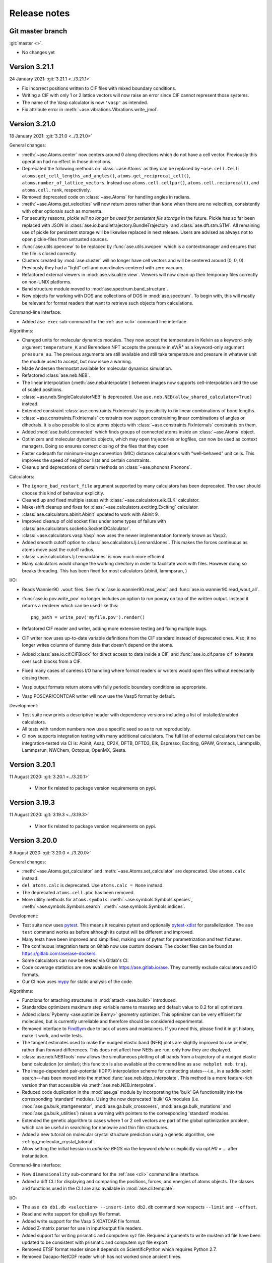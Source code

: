 .. _releasenotes:

=============
Release notes
=============

Git master branch
=================

:git:`master <>`.

* No changes yet


Version 3.21.1
==============

24 January 2021: :git:`3.21.1 <../3.21.1>`

* Fix incorrect positions written to CIF files with mixed boundary
  conditions.
* Writing a CIF with only 1 or 2 lattice vectors will now raise an error since
  CIF cannot represent those systems.
* The name of the Vasp calculator is now ``'vasp'`` as intended.
* Fix attribute error in :meth:`~ase.vibrations.Vibrations.write_jmol`.


Version 3.21.0
==============

18 January 2021: :git:`3.21.0 <../3.21.0>`

General changes:

* :meth:`~ase.Atoms.center` now centers around 0 along directions which
  do not have a cell vector.  Previously this operation had no effect
  in those directions.

* Deprecated the following methods on :class:`~ase.Atoms` as they can
  be replaced by ``~ase.cell.Cell``:
  ``atoms.get_cell_lengths_and_angles()``,
  ``atoms.get_reciprocal_cell()``,
  ``atoms.number_of_lattice_vectors``.
  Instead use ``atoms.cell.cellpar()``, ``atoms.cell.reciprocal()``,
  and ``atoms.cell.rank``, respectively.

* Removed deprecated code on :class:`~ase.Atoms` for handling angles
  in radians.

* :meth:`~ase.Atoms.get_velocities` will now return zeros rather than ``None``
  when there are no velocities, consistently with other optionals such as
  momenta.

* For security reasons, *pickle will no longer be used for persistent
  file storage* in the future.  Pickle has so far been replaced with JSON in
  :class:`ase.io.bundletrajectory.BundleTrajectory`
  and :class:`ase.dft.stm.STM`.
  All remaining use of pickle for persistent storage will be likewise replaced
  in next release.  Users are advised as always not to open pickle-files
  from untrusted sources.

* :func:`ase.utils.opencew` to be replaced by
  :func:`ase.utils.xwopen` which is a contextmanager and ensures
  that the file is closed correctly.

* Clusters created by :mod:`ase.cluster` will no longer have cell vectors
  and will be centered around (0, 0, 0).
  Previously they had a “tight” cell and coordinates
  centered with zero vacuum.

* Refactored external viewers in :mod:`ase.visualize.view`.
  Viewers will now clean up their temporary files correctly on non-UNIX
  platforms.

* Band structure module moved to :mod:`ase.spectrum.band_structure`.

* New objects for working with DOS and collections of DOS in
  :mod:`ase.spectrum`.  To begin with, this will mostly be relevant
  for format readers that want to retrieve such objects from
  calculations.

Command-line interface:

* Added ``ase exec`` sub-command for the :ref:`ase <cli>`
  command line interface.


Algorithms:

* Changed units for molecular dynamics modules.  They now accept the
  temperature in Kelvin as a keyword-only argument ``temperature_K``
  and Berendsen NPT accepts the pressure in eV/Å³ as a keyword-only
  argument ``pressure_au``. The previous arguments are still
  available and still take temperature and pressure in whatever unit
  the module used to accept, but now issue a warning.

* Made Andersen thermostat available for molecular dynamics simulation.

* Refactored :class:`ase.neb.NEB`.

* The linear interpolation (:meth:`ase.neb.interpolate`) between images
  now supports cell-interpolation and the use of scaled positions.

* :class:`~ase.neb.SingleCalculatorNEB` is deprecated.  Use
  ``ase.neb.NEB(allow_shared_calculator=True)`` instead.

* Extended constraint :class:`ase.constraints.FixInternals` by
  possibility to fix linear combinations of bond lengths.

* :class:`~ase.constraints.FixInternals` constraints now support
  constraining linear combinations of angles or dihedrals.
  It is also possible to slice atoms objects with
  :class:`~ase.constraints.FixInternals` constraints on them.

* Added :mod:`ase.build.connected` which finds groups of connected
  atoms inside an :class:`~ase.Atoms` object.

* Optimizers and molecular dynamics objects, which may open trajectories
  or logfiles, can now be used as context managers.  Doing so ensures
  correct closing of the files that they open.

* Faster codepath for minimum-image convention (MIC) distance calculations
  with “well-behaved” unit cells.
  This improves the speed of neighbour lists and certain
  constraints.

* Cleanup and deprecations of certain methods on :class:`~ase.phonons.Phonons`.

Calculators:

* The ``ignore_bad_restart_file`` argument supported by many calculators
  has been deprecated.  The user should choose this kind of behaviour
  explicitly.

* Cleaned up and fixed multiple issues with
  :class:`~ase.calculators.elk.ELK` calculator.

* Make-shift cleanup and fixes for
  :class:`~ase.calculators.exciting.Exciting` calculator.

* :class:`ase.calculators.abinit.Abinit` updated to work with Abinit 9.

* Improved cleanup of old socket files under some types of failure with
  :class:`ase.calculators.socketio.SocketIOCalculator`.

* :class:`~ase.calculators.vasp.Vasp` now uses the newer implementation
  formerly known as Vasp2.

* Added smooth cutoff option to :class:`ase.calculators.lj.LennardJones`.
  This makes the forces continuous as atoms move past the cutoff radius.

* :class:`~ase.calculators.lj.LennardJones` is now much more efficient.

* Many calculators would change the working directory in order to facilitate
  work with files.  However doing so breaks threading.  This has been fixed
  for most calculators (abinit, lammpsrun, )

I/O:

* Reads Wannier90 ``.wout`` files.
  See :func:`ase.io.wannier90.read_wout` and
  :func:`ase.io.wannier90.read_wout_all`.

* :func:`ase.io.pov.write_pov` no longer includes an option to run
  povray on top of the written output.  Instead it returns a renderer
  which can be used like this::

    png_path = write_pov('myfile.pov').render()

* Refactored CIF reader and writer, adding more extensive testing
  and fixing multiple bugs.

* CIF writer now uses up-to-date variable definitions from the CIF
  standard instead of deprecated ones.  Also, it no longer writes columns
  of dummy data that doesn't depend on the atoms.

* Added :class:`ase.io.cif.CIFBlock` for direct access to data
  inside a CIF, and :func:`ase.io.cif.parse_cif` to iterate over
  such blocks from a CIF.

* Fixed many cases of careless I/O handling where format readers or writers
  would open files without necessarily closing them.

* Vasp output formats return atoms with fully periodic boundary conditions
  as appropriate.

* Vasp POSCAR/CONTCAR writer will now use the Vasp5 format by default.

Development:

* Test suite now prints a descriptive header with dependency versions
  including a list of installed/enabled calculators.

* All tests with random numbers now use a specific seed so as to run
  reproducibly.

* CI now supports integration testing with many additional calculators.
  The full list of external calculators that can be integration-tested via CI
  is: Abinit, Asap, CP2K, DFTB, DFTD3, Elk, Espresso,
  Exciting, GPAW, Gromacs, Lammpslib, Lammpsrun, NWChem, Octopus,
  OpenMX, Siesta.


Version 3.20.1
==============

11 August 2020: :git:`3.20.1 <../3.20.1>`

 * Minor fix related to package version requirements on pypi.

Version 3.19.3
==============

11 August 2020: :git:`3.19.3 <../3.19.3>`

 * Minor fix related to package version requirements on pypi.

Version 3.20.0
==============

8 August 2020: :git:`3.20.0 <../3.20.0>`

General changes:

* :meth:`~ase.Atoms.get_calculator` and :meth:`~ase.Atoms.set_calculator`
  are deprecated.  Use ``atoms.calc`` instead.

* ``del atoms.calc`` is deprecated.  Use ``atoms.calc = None`` instead.

* The deprecated ``atoms.cell.pbc`` has been removed.

* More utility methods for ``atoms.symbols``:
  :meth:`~ase.symbols.Symbols.species`,
  :meth:`~ase.symbols.Symbols.search`,
  :meth:`~ase.symbols.Symbols.indices`.

Development:

* Test suite now uses `pytest <https://docs.pytest.org/>`_.
  This means it requires pytest and optionally
  `pytest-xdist <https://github.com/pytest-dev/pytest-xdist>`_ for
  parallelization.  The ``ase test`` command works as before although
  its output will be different and improved.

* Many tests have been improved and simplified, making use of pytest
  for parametrization and test fixtures.

* The continuous integration tests on Gitlab now use custom dockers.
  The docker files can be found at https://gitlab.com/ase/ase-dockers.

* Some calculators can now be tested via Gitlab's CI.

* Code coverage statistics are now available on https://ase.gitlab.io/ase.
  They currently exclude calculators and IO formats.

* Our CI now uses mypy_ for static analysis of the code.

Algorithms:

* Functions for attaching structures in :mod:`attach <ase.build>` introduced.

* Standardize optimizers maximum step variable name to maxstep and default
  value to 0.2 for all optimizers.

* Added :class:`Pyberny <ase.optimize.Berny>` geometry optimizer.
  This optimizer can be very
  efficient for molecules, but is currently unreliable and therefore
  should be considered experimental.

* Removed interface to `FindSym
  <https://stokes.byu.edu/iso/findsym.php>`_ due to lack of users and
  maintainers.  If you need this, please find it in git history,
  make it work, and write tests.

* The tangent estimates used to make the nudged elastic band (NEB) plots are
  slightly improved to use center, rather than forward differences. This does
  not affect how NEBs are run; only how they are displayed.

* :class:`ase.neb.NEBTools` now allows the simultaneous plotting of
  all bands from a trajectory of a nudged elastic band calculation (or
  similar); this funciton is also available at the command line as
  ``ase nebplot neb.traj``.

* The image-dependent pair-potential (IDPP) interpolation scheme for
  connecting states---i.e., in a saddle-point search---has been moved
  into the method :func:`ase.neb.idpp_interpolate`. This method is a
  more feature-rich version than that accessible via
  :meth:`ase.neb.NEB.interpolate`.

* Reduced code duplication in the :mod:`ase.ga` module by incorporating the
  'bulk' GA functionality into the corresponding 'standard' modules.
  Using the now deprecated 'bulk' GA modules (i.e.
  :mod:`ase.ga.bulk_startgenerator`, :mod:`ase.ga.bulk_crossovers`,
  :mod:`ase.ga.bulk_mutations` and :mod:`ase.ga.bulk_utilities`) raises
  a warning with pointers to the corresponding 'standard' modules.

* Extended the genetic algorithm to cases where 1 or 2 cell vectors are
  part of the global optimization problem, which can be useful in searching
  for nanowire and thin film structures.

* Added a new tutorial on molecular crystal structure prediction using
  a genetic algorithm, see :ref:`ga_molecular_crystal_tutorial`.

* Allow setting the initial hessian in `optimize.BFGS` via the keyword `alpha` or
  explicitly via `opt.H0 = ...` after instantiation.

Command-line interface:

* New ``dimensionality`` sub-command for the :ref:`ase <cli>` command line
  interface.

* Added a diff CLI for displaying and comparing the positions, forces,
  and energies of atoms objects.  The classes and functions used in
  the CLI are also available in :mod:`ase.cli.template`.

I/O:

* The ``ase db db1.db <selection> --insert-into db2.db`` command now respects
  ``--limit`` and ``--offset``.

* Read and write support for qball sys file format.

* Added write support for the Vasp 5 XDATCAR file format.

* Added Z-matrix parser for use in input/output file readers.

* Added support for writing prismatic and computem xyz file. Required arguments
  to write mustem xtl file have been updated to be consistent with prismatic
  and computem xyz file export.

* Removed ETSF format reader since it depends on ScientificPython
  which requires Python 2.7.

* Removed Dacapo-NetCDF reader which has not worked since ancient times.

GUI:

* Use Ctrl+C, Ctrl+X, and Ctrl+V to copy/cut/paste atoms using the
  operating system's clipboard.  The copies use the JSON format.

* Removed old GUI modules which were never fully ported to Tkinter.
  If you miss them, please find them in git history and rehabilitate
  them.

 * Added Russian translation.

Calculators:

* Multiple improvements and bugfixes to OpenMX calculator;
  OpenMX calculator now supports OpenMX 3.9.

* Added :mod:`ORCA <ase.calculators.orca>` calculator.

* Added :mod:`GAMESS-US <ase.calculators.gamess_us>` calculator.

* Removed interface to :ref:`Dacapo <jacapo>` due to lack of users and
  maintainers.

* Completely refactored :mod:`Gaussian <ase.calculators.gaussian>` calculator.
  The new calculator should be completely backwards compatible with the
  previous one, while having a more flexible design and supporting more
  keyword arguments.

* Added :mod:`GaussianOptimizer <ase.calculators.gaussian>` and
  :mod:`GaussianIRC <ase.calculators.gaussian>` classes for performing geometry
  optimization and IRC calculations with the Gaussian calculator. These
  classes are the canonical way to use Gaussian's built-in geometry
  optimization routines.

* Fixed ``kpts`` option of :class:`ase.calculators.espresso.Espresso`
  so that specifying a Γ-point calculation with ``kpts=(1, 1, 1)``
  does not enable the optimized codepath (which halves memory and
  cpu). Use ``kpts=None`` to enable the optimized codepath.

* Added the properties ``stresses`` and ``energies`` to the
  Lennard-Jones potential :class:`ase.calculators.lj.LennardJones`.
  Functionality for other properties should be unchanged. Testing and
  documentation have also been expanded.


.. _mypy: http://mypy-lang.org/


Version 3.19.2
==============

22 July 2020: :git:`3.19.2 <../3.19.2>`

* Compatibility fixes related to matplotlib:
  Update png writer to be compatible with matplotlib 3.3.0.
  Update incompatible calls to ``matplotlib.use()``.

Version 3.19.1
==============

4 April 2020: :git:`3.19.1 <../3.19.1>`

* Update png writer to be compatible with matplotlib 3.2.


Version 3.19.0
==============

16 December 2019: :git:`3.19.0 <../3.19.0>`

General changes:

* :func:`ase.build.bulk` now supports elements with tetragonal and
  rhombohedral lattices.

* The ``rank`` and ``size`` constants from the :mod:`ase.parallel` module have
  been deprecated.  Use ``world.rank`` and ``world.size`` instead
  (and ``from ase.parallel import world``).

* ``atoms.set_masses('most_common')`` now sets the masses of each
  element according to most common isotope as stored in
  ``ase.data.atomic_masses_common``.

* :mod:`ase.utils.parsemath` added to utils. This module parses simple
  mathematical expressions and returns their numerical value.

* Plotting functions (such as band structure, EOS, ...)
  no longer show the figure by default.

* :class:`~ase.Atoms` constructor now accepts ``velocities`` as keyword.

* Documentation: New set of :ref:`introductory ASE tutorials <gettingstarted>`.

* More detailed output of ``ase info --formats``.

* For completeness, :mod:`ase.lattice` now also supports the 1D
  Bravais lattice.

Algorithms:

* Added :class:`~ase.md.analysis.DiffusionCoefficient` so one can
  calculate atom/molecule mobility from trajectory as a function of
  time.

* Added general linear parametric constraints :class:`ase.constraints.FixParametricRelations`,
  :class:`ase.constraints.FixScaledParametricRelations`, and
  :class:`ase.constraints.FixCartesianParametricRelations` to
  :mod:`ase.constraints`. These constraints are based off the work
  in: https://arxiv.org/abs/1908.01610, and allows for the positions and cell of a
  structure to be optimized in a reduced parameter space.

* Added :func:`ase.build.graphene` for building graphene monolayers.

* Added :mod:`ase.md.switch_langevin` module for thermodynamic
  integration via MD simulations.

* Implemented "dynamic" or "ideal gas" contribution from atomic
  momenta to stress tensor Use :meth:`<ase.Atoms.get_stress>`, e.g.,
  ``atoms.get_stress(include_ideal_gas=True)``.

Calculators:

* Added :mod:`Q-Chem <ase.calculators.qchem>` calculator.

* Added :class:`~ase.calculators.psi4.Psi4` calculator.

* Added :class:`~ase.calculators.demonnano.DemonNano` calculator.

* Added :mod:`OpenKIM <ase.calculators.kim>` calculator,
  a special calculator for `OpenKim <https://openkim.org/>`_ models.

* Gulp calculator now provides stress tensor.

* The :mod:`NWChem <ase.calculators.nwchem>` calculator has been completely rewritten, and now supports
  `DFT <https://github.com/nwchemgit/nwchem/wiki/Density-Functional-Theory-for-Molecules>`_,
  `SCF (Hartree Fock) <https://github.com/nwchemgit/nwchem/wiki/Hartree-Fock-Theory-for-Molecules>`_,
  `MP2 <https://github.com/nwchemgit/nwchem/wiki/MP2>`_,
  `CCSD <https://github.com/nwchemgit/nwchem/wiki/CCSD>`_,
  and `TCE <https://github.com/nwchemgit/nwchem/wiki/TCE>`_ calculations with gaussian-type orbitals.
  The calculator also now supports
  `plane-wave calculations <https://github.com/nwchemgit/nwchem/wiki/Plane-Wave-Density-Functional-Theory>`_,
  including band structure calculations through ASE's :class:`~ase.dft.band_structure.BandStructure` utilities.
  To facilitate these changes, the format of the calculator keywords has been changed. Please read the updated
  :mod:`NWChem <ase.calculators.nwchem>` calculator documentation for more details.

* :class:`~ase.calculators.siesta.siesta.Siesta` calculator refactored.
  The Siesta calculator now supports the band structure machinery.
  There is only a single Siesta calculator now covering all versions of Siesta,
  consistently with other ASE calculators.

* Added :mod:`~ase.calculators.mixing` module for the linear
  combination of arbitrary :mod:`~ase.calculators`.

* New :class:`ase.calculators.idealgas.IdealGas` calculator for
  non-interacting atoms.  The calculator does nothing.  This can be
  useful for testing.

* :class:`~ase.calculators.emt.EMT` calculator now support
  atom-specific energies as per ``atoms.get_energies()``.

I/O:

* Read and write support for RMCProfile (rmc6f) file format.

* Write support for Materials Studio xtd files.

* More efficient storage of the "data" part of rows in the :mod:`ase.db`
  database.  NumPy arrays are now stored in binary format instead of as text
  thereby using approximately a factor of two less space when storing numbers
  of ``np.float64``.

* The :mod:`~ase.io.pov` module can now render high-order bonds.

* :class:`~ase.Atoms` now provides the general-purpose JSON mechanism
  from :mod:`ase.io.jsonio`.

* Added :mod:`ase.data.pubchem` module to search for structures
  in the `PubChem <https://pubchem.ncbi.nlm.nih.gov/>`_ database.

GUI:

* It is now possible to copy and paste atoms: The "add atoms" function
  (Ctrl+A) will suggest the atoms in the current selection by default.


Version 3.18.2
==============

15 December 2019: :git:`3.18.2 <../3.18.2>`

* Fix an issue with the binary package (wheel) of 3.18.1.
  No bugfixes as such.


Version 3.18.1
==============

20 September 2019: :git:`3.18.1 <../3.18.1>`

* Multiple bugfixes.  Most importantly, deprecate ``atoms.cell.pbc``
  in order to avoid complexities from dealing with two
  ways of manipulating this piece of information.
  Use ``atoms.pbc`` instead; this works the same as always.
  Also, the :class:`~ase.cell.Cell` object now exposes almost the entire
  ``ndarray`` interface.  For a list of smaller bugfixes, see the git log.


Version 3.18.0
==============

19 July 2019: :git:`3.18.0 <../3.18.0>`

General changes:

* ASE no longer supports Python2.

* ``atoms.cell`` is now a :class:`~ase.cell.Cell` object.
  This object resembles a 3x3 array and also provides shortcuts to many common
  operations.

* Preliminary :class:`~ase.formula.Formula` type added.  Collects all
  formula manipulation functionality in one place.

* :class:`~ase.symbols.Symbols` objects, like ``atoms.symbols``, now have a
  :attr:`~ase.symbols.Symbols.formula` attribute.

* Added classes to represent primitive Bravais lattices and data
  relating to Brillouin zones to :mod:`ase.lattice`.  Includes 2D
  lattices.

* New :class:`~ase.dft.kpoints.BandPath` class to represent a band path
  specification like ``'GXL'`` along with actual k-point coordinates.
  :class:`~ase.dft.band_structure.BandStructure` objects now have a band
  path.

* :func:`ase.dft.kpoints.bandpath` now returns a
  :class:`~ase.dft.kpoints.BandPath` object.  Generation
  of band paths now works for (almost) any cell.

* Use ``atoms.cell.bandpath()`` as a shortcut to generate band paths.

* New holonomic :class:`constraint <ase.constraints.FixLinearTriatomic>`
  for trilinear molecules.

* Added ``ase info --calculators`` option which shows a list of
  calculators and whether they appear to be installed.

* Added :func:`ase.build.surfaces_with_termination.surfaces_with_termination`,
  a tool to build surfaces with a particular termination.

* Use the shortcut ``with ase.utils.workdir('mydir', mkdir=True):
  <code>`` to temporarily change directories.

* The ``ase test`` command now properly autocompletes test names and
  calculator names.

* Added keyword, ``atoms.wrap(pretty_translation=True)``, to minimize
  the scaled positions of the atoms.

Calculators:

* Added interface to :mod:`ACE-Molecule <ase.calculators.acemolecule>`.

* NWChem calculator now supports TDDFT runs.

* Multiple improvements to the ONETEP Calculator. Input files can now be
  written that specify LDOS, bsunfolding and many other functionalities.

* Calculation of stress tensor implemented for
  :class:`~ase.calculators.emt.EMT` potential.

* The :class:`~ase.calculators.octopus.Octopus` calculator now
  provides the stress tensor.

* Reworked :class:`~ase.calculators.lammpsrun.LAMMPS` calculator.  The
  calculator should now behave more consistently with other ASE
  calculators.

* Gromacs calculator updated to work with newer Gromacs.

* Fleur calculator updated to work with newer Fleur.

* Added :class:`~ase.calculators.ACN`, a QM/MM forcefield for acetonitrile.

* Improved eigenvalue parsing with Siesta calculator.

Algorithms:

* Determine Bravais lattice for any 2D or 3D cell using
  ``atoms.cell.get_bravais_lattice()``.

* Added function to Minkowski reduce a cell.

* Improved stability of Niggli reduction algorithm.

* Supercell generation using ``ase.build.make_supercell()`` now uses
  a constructive algorithm instead of cutting which was prone to tolerance
  errors.

* Setting an MD velocity distribution now preserves the temperature
  by default.

* :class:`Analysis tool <ase.geometry.analysis.Analysis>` for extracting
  bond lengths and angles from atoms.

* Dynamics and structure optimizers can now run as an iterator using the
  new ``irun()`` mechanism::

    for conv in opt.irun(fmax=0.05):
        print('hello')

  This makes it easier to execute custom code during runs.  The ``conv``
  variable indicates whether the current iteration meets the convergence
  criterion, although this behaviour may change in future versions.

* The genetic algorithm module :mod:`ase.ga` now has operators for crystal
  structure prediction. See :ref:`ga_bulk_tutorial`.

* New :func:`ase.geometry.dimensionality.analyze_dimensionality` function.
  See: :ref:`dimtutorial`.

* New :func:`ase.utils.deltacodesdft.delta` function:  Calculates the
  difference between two DFT equation-of-states.  See the new :ref:`dcdft tut`
  tutorial.

* Holonomic :class:`~ase.constraints.FixLinearTriatomic` for QM/MM
  calculations.

* The :class:`~ase.neighborlist.NeighborList` now uses kdtree from Scipy
  for improved performance.  It also uses Minkowsky reduction
  to improve performance for unusually shaped cells.

I/O:

* Database supports user defined tables

* Preliminary :class:`~ase.formula.Formula` type added.  Collects all
  formula manipulation functionality in one place.

* Support for reading and writing DL_POLY format.

* Support for reading CP2K DCD format.

* Support for EON .con files with multiple images.

* Support for writing Materials Studio xtd format.

* Improved JSON support.  :ref:`cli` tools like :program:`ase
  band-structure` and :program:`ase reciprocal` now work with
  JSON representations of band structures and paths.

* Support reading CIF files through the
  `Pycodcif <http://wiki.crystallography.net/cod-tools/CIF-parser/>`_
  library.  This can be useful for CIF features that are not supported
  by the internal CIF parser.

* :ref:`MySQL and MariaDB <MySQL_server>` are supported as database backend

* Support for writing isosurface information to POV format
  with :func:`ase.io.pov.add_isosurface_to_pov`

GUI:

 * Quickinfo dialog automatically updates when switching image.

 * Display information about custom arrays on Atoms objects; allow colouring
   by custom arrays.

 * Improved color scales.


Version 3.17.0
==============

12 November 2018: :git:`3.17.0 <../3.17.0>`

General changes:

* ``atoms.symbols`` is now an array-like object which works
  like a view of ``atoms.numbers``, but based on chemical symbols.
  This enables convenient shortcuts such as
  ``mask = atoms.symbols == 'Au'`` or
  ``atoms.symbols[4:8] = 'Mo'``.

* Test suite now runs in parallel.

* New :class:`~ase.dft.pdos.DOS` object for representing and plotting
  densities of states.

* Neighbor lists can now :meth:`get connectivity matrices
  <ase.neighborlist.NeighborList.get_connectivity_matrix>`.

* :ref:`ase convert <cli>` now provides options to execute custom code
  on each processed image.

* :class:`~ase.phonons.Phonons` class now uses
  the :class:`~ase.dft.pdos.DOS` and
  :class:`~ase.dft.band_structure.BandStructure` machinery.

* Positions and velocities can now be initialized from phononic
  force constant matrix; see
  :func:`~ase.md.velocitydistribution.PhononHarmonics`.

Algorithms:

* New Gaussian Process (GP) regression optimizer
  (:class:`~ase.optimize.GPMin`).  Check out this `performance test
  <https://wiki.fysik.dtu.dk/gpaw/devel/ase_optimize/ase_optimize.html>`_.

* New filter for lattice optimization,
  :class:`~ase.constraints.ExpCellFilter`, based on an exponential
  reformulation of the degrees of freedom pertaining to the cell.
  This is probably significantly faster than
  :class:`~ase.constraints.UnitCellFilter`.

* :class:`~ase.constraints.UnitCellFilter` now supports scalar pressure and
  hydrostatic strain.

* Compare if two bulk structure are symmetrically equivalent with
  :class:`~ase.utils.structure_comparator.SymmetryEquivalenceCheck`.

* :class:`~ase.neb.NEB` now supports a boolean keyword,
  ``dynamic_relaxation``, which will freeze or unfreeze images
  according to the size of the spring forces so as to save
  force evaluations.  Only implemented for serial NEB calculations.

* Writing a trajectory file from a parallelized :class:`~ase.neb.NEB`
  calculation is now much simpler.  Works the same way as for the serial
  case.

* New :class:`~ase.constraints.FixCom` constraint for fixing
  center of mass.

Calculators:

* Added :class:`ase.calculators.qmmm.ForceQMMM` force-based QM/MM calculator.

* Socked-based interface to certain calculators through the
  :mod:`~ase.calculators.socketio` module:
  Added support for
  communicating coordinates, forces and other quantities over
  sockets using the i-PI protocol.  This removes the overhead for
  starting and stopping calculators for each geometry step.
  The calculators which best support this feature are Espresso,
  Siesta, and Aims.

* Added calculator for :mod:`OpenMX <ase.calculators.openmx>`.

* Updated the :class:`~ase.calculators.castep.Castep` calculator as well as
  the related I/O methods in order to be more forgiving and less reliant on
  the presence of a CASTEP binary. The ``castep_keywords.py`` file has been
  replaced by a JSON file, and if its generation fails CASTEP files can still
  be read and written if higher tolerance levels are set for the functions that
  manipulate them.

* :class:`~ase.calculators.espresso.Espresso`
  and :mod:`~ase.calculators.dftb` now support the
  :class:`~ase.dft.band_structure.BandStructure` machinery
  including improved handling of kpoints, ``get_eigenvalues()``,
  and friends.

I/O:

* CIF reader now parses fractional occupancies if present.
  The GUI visualizes fractional occupancies in the style of Pacman.

* Support for downloading calculations from the Nomad archive.
  Use ``ase nomad-get nmd://<uri> ...`` to download one or more URIs
  as JSON files.  Use the :mod:`ase.nomad` module to download
  and work with Nomad entries programmatically.  ``nomad-json``
  is now a recognized IO format.

* Sequences of atoms objects can now be saved as animations using
  the mechanisms offered by matplotlib.  ``gif`` and ``mp4`` are now
  recognized output formats.

Database:

* The :meth:`ase.db.core.Database.write` method now takes a ``id`` that
  allows you to overwrite an existing row.

* The :meth:`ase.db.core.Database.update` can now update the Atoms and the data
  parts of a row.

* The :meth:`ase.db.core.Database.update` method will no longer accept a list of
  row ID's as the first argument.  Replace this::

      db.update(ids, ...)

  with::

      with db:
          for id in ids:
              db.update(id, ...)

* New ``--show-keys`` and ``--show-values=...`` options for the
  :ref:`ase db <cli>` command line interface.

* Optimized performance of ase db, with enhanced speed of
  queries on key value pairs for large SQLite (.db) database files.
  Also, The ase db server (PostgreSQL) backend now uses
  native ARRAY and JSONB data types for storing NumPy arrays and
  dictionaries instead of the BYTEA datatype. Note that backwards
  compatibility is lost for the postgreSQL backend, and that
  postgres version 9.4+ is required.

GUI:

* Added callback method :meth:`ase.gui.gui.GUI.repeat_poll` to the GUI.
  Useful for programmatically updating the GUI.

* Improved error handling and communication with subprocesses (for plots)
  in GUI.

* Added Basque translation.

* Added French translation.

Version 3.16.2
==============

4 June 2018: :git:`3.16.2 <../3.16.2>`

* Fix test failure for newer versions of flask due to error within the test itself.  Fix trajectory format on bigendian architectures.  Fix issue with trajectory files opened in append mode where header would not be written correctly for images with different length, atomic species, boundary conditions, or constraints.


Version 3.16.0
==============

21 March 2018: :git:`3.16.0 <../3.16.0>`

* New linear-scaling neighbor list
  available as a function :meth:`~ase.neighborlist.neighbor_list`.

* Castep calculator: option for automatic detection of pseudopotential files from a given directory (castep_pp_path); support for GBRV pseudopotential library; updated outfile parsing to comply with CASTEP 18.1.

* New LAMMPS calculator LAMMPSlib utilizing the Python bindings provided by LAMMPS instead of file I/O. Very basic calculator but can serve as base class for more sophisticated ones.

* Support for µSTEM xtl data format.

* New scanning tunnelling spectroscopy (STS) mode for
  :class:`~ase.dft.stm.STM` simulations.

* New method, :meth:`~ase.Atoms.get_angles`, for calculating multiple angles.

* New ``ase reciprocal`` :ref:`command <cli>` for showing the
  1. Brilluin zone, **k**-points and special points.

* New ``ase convert`` :ref:`command <cli>` for converting between file formats.

* Improved XRD/SAXS module:  :mod:`ase.utils.xrdebye`.

* New cell editor for the GUI.

* Improved "quick info" dialog in the GUI.  The dialog now lists results
  cached by the calculator.

* The "add atoms" dialog now offers a load file dialog as was the case before the tkinter port.  It also provides a chooser for the G2 dataset.

* Interface for the :mod:`CRYSTAL <ase.calculators.crystal` code has been
  added.

* The :func:`ase.dft.bandgap.bandgap` function used with ``direct=True``
  will now also consider spin-flip transitions.  To get the spin-preserving
  direct gap (the old behavior), use::

      min(bandgap(..., spin=s, direct=True) for s in [0, 1])

* Bug fixed in the :meth:`ase.phonons.Phonons.symmetrize` method when using an
  even number of repeats.


Version 3.15.0
==============

28 September 2017: :git:`3.15.0 <../3.15.0>`

* If you are running your Python script in :mod:`parallel <ase.parallel>`
  then by default, :func:`ase.io.read` and :func:`ase.io.iread` will read on
  the master and broadcast to slaves, and :func:`ase.io.write` will only
  write from master.  Use the new keyword ``parallel=False`` to read/write
  from the individual slaves.

* New ``ase find`` :ref:`command <cli>` for finding atoms in files.

* Added :class:`Espresso <ase.calculators.espresso.Espresso>` calculator for
  Quantum ESPRESSO in module :mod:`ase.calculators.espresso`.

* The :func:`ase.dft.kpoints.get_special_points` function has a new call
  signature:  Before it was ``get_special_points(lattice, cell)``, now it is
  ``get_special_points(cell, lattice=None)``.  The old way still works, but
  you will get a warning.

* The :class:`ase.dft.dos.DOS` object will now use linear tetrahedron
  interpolation of the band-structure if you set ``width=0.0``.  It's slow,
  but sometimes worth waiting for.  It uses the
  :func:`ase.dft.dos.linear_tetrahedron_integration` helper function.

* :func:`ase.io.read` can now read QBox output files.

* The :mod:`ase.calculators.qmmm` module can now also use
  :ref:`Turbomole <turbomole qmmm>` and :mod:`DFTB+ <ase.calculators.dftb>`
  as the QM part.

* New :ref:`db tutorial` tutorial.

* :mod:`ase.gui`:  Improved atom colouring options; support the Render Scene (povray) and Ctrl+R rotation features again; updated German and Chinese translations.

* Get the :class:`~ase.spacegroup.Spacegroup` object from an
  :class:`~ase.Atoms` object with the new :func:`ase.spacegroup.get_spacegroup`
  function.


Version 3.14.1
==============

28 June 2017: :git:`3.14.1 <../3.14.1>`.

* Calling the :func:`ase.dft.bandgap.bandgap` function with ``direct=True``
  would return band indices that were off by one.  Fixed now.


Version 3.14.0
==============

20 June 2017: :git:`3.14.0 <../3.14.0>`.

* Python 2.6 no longer supported.

* The command-line tools :program:`ase-???` have been replaced by a
  single :program:`ase` command with sub-commands (see :ref:`cli`).
  For help, type::

      $ ase --help
      $ ase sub-command --help

* The old :program:`ase-build` command which is now called
  :program:`ase build` will no longer add vacuum by default.  Use
  ``ase build -V 3.0`` to get the old behavior.

* All methods of the :class:`~ase.Atoms` object that deal with angles now
  have new API's that use degrees instead of radians as the unit of angle
  (:meth:`~ase.Atoms.get_angle`, :meth:`~ase.Atoms.set_angle`,
  :meth:`~ase.Atoms.get_dihedral`, :meth:`~ase.Atoms.set_dihedral`,
  :meth:`~ase.Atoms.rotate_dihedral`, :meth:`~ase.Atoms.rotate`,
  :meth:`~ase.Atoms.euler_rotate`).

  The old way of calling these methods works as always, but will give
  you a warning.  Example:

  >>> water.get_angle(0, 1, 2)  # new API
  104.52
  >>> water.get_angle([0, 1, 2])  # old API
  /home/jensj/ase/ase/atoms.py:1484: UserWarning: Please use new API (which will return the angle in degrees): atoms_obj.get_angle(a1,a2,a3)*pi/180 instead of atoms_obj.get_angle([a1,a2,a3])
  1.8242181341844732

  Here are the changes you need to make in order to get rid of warnings:

  Old API:

  >>> a1 = atoms.get_angle([0, 1, 2])
  >>> atoms.set_angle([0, 1, 2], pi / 2)
  >>> a2 = atoms.get_dihedral([0, 1, 2, 3])
  >>> atoms.set_dihedral([0, 1, 2, 3], pi / 6)
  >>> atoms.rotate_dihedral([0, 1, 2, 3], 10.5 * pi / 180)
  >>> atoms.rotate('z', pi / 4)
  >>> atoms.rotate_euler(phi=phi, theta=theta, psi=psi)

  New API:

  >>> a1 = atoms.get_angle(0, 1, 2) * pi / 180
  >>> atoms.set_angle(0, 1, 2, angle=90)
  >>> a2 = atoms.get_dihedral(0, 1, 2, 3) * pi / 180
  >>> atoms.set_dihedral(0, 1, 2, 3, angle=30)
  >>> atoms.rotate_dihedral(0, 1, 2, 3, angle=10.5)
  >>> atoms.rotate(45, 'z')
  >>> atoms.euler_rotate(phi=phi * 180 / pi,
  ...                    theta=theta * 180 / pi,
  ...                    psi=psi * 180 / pi)

* The web-interface to the :mod:`ase.db` module now uses Bootstrap and looks
  much nicer.  Querying the database is also much easier.  See
  https://cmrdb.fysik.dtu.dk for an example.

* The PostgreSQL backend for :mod:`ase.db` can now contain more than one ASE
  database.

* An ASE database can now have :ref:`metadata` describing the data.
  Metadata is a dict with any of the following keys: ``title``,
  ``key_descriptions``, ``default_columns``, ``special_keys`` and
  ``layout``.

* :data:`ase.data.atomic_masses` has been updated to IUPAC values from
  2016. Several elements will now have different weights which will affect
  dynamic calculations. The old values can be recovered like this:

  >>> from ase.data import atomic_masses_legacy
  >>> atoms.set_masses(atomic_masses_legacy[atoms.numbers])

* New :func:`ase.data.isotopes.download_isotope_data` function for getting
  individual isotope masses from NIST.

* New :func:`ase.eos.calculate_eos` helper function added.

* Added DeltaCodesDFT data: :data:`ase.collections.dcdft`.

* :mod:`ase.gui` can now load and display any sequence of :class:`~ase.Atoms`
  objects; it is no longer restricted to sequences with a constant number
  of atoms or same chemical composition.

* Trajectory files can now store any sequence of :class:`~ase.Atoms`
  objects.  Previously, atomic numbers, masses, and constraints were
  only saved for the first image, and had to apply for all subsequent ones.

* Added calculator interface for DMol\ :sup:`3`.

* Added calculator interface for GULP.

* Added file formats .car, .incoor, and .arc, related to DMol\ :sup:`3`.

* New function for interpolating from Monkhors-Pack sampled values in the BZ
  to arbitrary points in the BZ:
  :func:`ase.dft.kpoints.monkhorst_pack_interpolate`.

* New *band-structure* command for the :program:`ase` :ref:`cli`.

* Two new functions for producing chemical formulas:
  :func:`ase.utils.formula_hill` and :func:`ase.utils.formula_metal`.

* The :func:`ase.dft.bandgap.get_band_gap` function is now deprecated.  Use
  the new one called :func:`ase.dft.bandgap.bandgap` (it's more flexible and
  returns also band indices).

* New :mod:`Viewer for Jupyter notebooks <ase.visualize.nglview>`.


Version 3.13.0
==============

7 February 2017: :git:`3.13.0 <../3.13.0>`.

* The default unit-cell when you create an :class:`~ase.Atoms` object has
  been changed from ``[[1,0,0],[0,1,0],[0,0,1]]`` to
  ``[[0,0,0],[0,0,0],[0,0,0]]``.

* New :attr:`ase.Atoms.number_of_lattice_vectors` attribute equal to,
  big surprise, the number of non-zero lattice vectors.

* The :meth:`ase.Atoms.get_cell` method has a new keyword argument
  ``complete``.  Use ``atoms.get_cell(complete=True)`` to get a complete
  unit cell with missing lattice vectors added at right angles to the
  existing ones.  There is also a function :func:`ase.geometry.complete_cell`
  that will complete a unit cell.

* :func:`~ase.build.graphene_nanoribbon` no longer adds 2.5 Å of vacuum by
  default.

* All functions that create molecules, chains or surfaces
  (see the :mod:`ase.build` module) will no longer add "dummy" lattice
  vectors along the non-periodic directions.  As an example, the surface
  functions will generate unit cells of the type
  ``[[a1,a2,0],[b1,b2,0],[0,0,0]]``.  In order to define all three lattice
  vectors, use the ``vacuum`` keyword that all
  of the 0-d, 1-d and 2-d functions have or, equivalently, call the
  :meth:`~ase.Atoms.center` method.

* Many of the :ref:`surface generating functions <surfaces>` have changed
  their behavior when called with ``vacuum=None`` (the default).  Before, a
  vacuum layer equal to the interlayer spacing would be added on the upper
  surface of the slab. Now, the third axis perpendicular to the surface will be
  undefined (``[0, 0, 0]``).  Use ``vacuum=<half-the-interlater-distance>`` to
  get something similar to the old behavior.

* New :func:`ase.geometry.is_orthorhombic` and
  :func:`ase.geometry.orthorhombic` functions added.

* :mod:`ase.gui` now works on Python 3.

* NEB-tools class has been renamed to :class:`~ase.neb.NEBTools`.

* :mod:`Optimizers <ase.optimize>` now try force-consistent energies if
  possible (instead of energies extrapolated to 0.0 K).


Version 3.12.0
==============

24 October 2016: :git:`3.12.0 <../3.12.0>`.

* New :class:`ase.constraints.ExternalForce` constraint.

* Updated :mod:`ase.units` definition to CODATA 2014. Additionally, support
  for older versions of CODATA was added such that the respective units can
  be created by the user when needed (e.g. interfacing codes with different
  CODATA versions in use).

* New :mod:`ase.calculators.checkpoint` module.  Adds restart and rollback
  capabilities to ASE scripts.

* Two new flawors of :class:`~ase.neb.NEB` calculations have been added:
  ``method='eb'`` and ``method='improvedtangent'``.

* :func:`ase.io.write` can now write XSD files.

* Interfaces for deMon, Amber and ONETEP added.

* New :ref:`defects` tutorial and new super-cell functions:
  :func:`~ase.build.get_deviation_from_optimal_cell_shape`,
  :func:`~ase.build.find_optimal_cell_shape`,
  :func:`~ase.build.make_supercell`.

* New :class:`~ase.dft.band_structure.BandStructure` object.  Can identify
  special points and create nice plots.

* Calculators that inherit from :class:`ase.calculators.calculator.Calculator`
  will now have a :meth:`~ase.calculators.calculator.Calculator.band_structure`
  method that creates a :class:`~ase.dft.band_structure.BandStructure` object.

* Addition to :mod:`~ase.geometry` module:
  :func:`~ase.geometry.crystal_structure_from_cell`.

* New functions in :mod:`ase.dft.kpoints` module:
  :func:`~ase.dft.kpoints.parse_path_string`,
  :func:`~ase.dft.kpoints.labels_from_kpts` and
  :func:`~ase.dft.kpoints.bandpath`.

* Helper function for generation of Monkhorst-Pack samplings and BZ-paths:
  :func:`ase.calculators.calculator.kpts2ndarray`.

* Useful class for testing band-structure stuff:
  :class:`ase.calculators.test.FreeElectrons`.

* The ``cell`` attribute of an :class:`~ase.Atoms` object and the ``cell``
  keyword for the :class:`~ase.Atoms` constructor and the
  :meth:`~ase.Atoms.set_cell` method now accepts unit cells given ase
  ``[a, b, c, alpha, beta, gamma]``, where the three angles are in degrees.
  There is also a corresponding :meth:`~ase.Atoms.get_cell_lengths_and_angles`
  method.

* Galician translation of ASE's GUI.

* Two new preconditioned structure optimizers available.  See
  :mod:`ase.optimize.precon`.

* Trajectory files now contain information about the calculator and also
  information from an optimizer that wrote the trajectory.


Version 3.11.0
==============

10 May 2016: :git:`3.11.0 <../3.11.0>`.

* Special `\mathbf{k}`-points from the [Setyawan-Curtarolo]_ paper was added:
  :data:`ase.dft.kpoints.special_points`.

* New :mod:`ase.collections` module added.  Currently contains the G2 database
  of molecules and the S22 set of weakly interacting dimers and complexes.

* Moved modules:

  * ``ase.utils.eos`` moved to :mod:`ase.eos`
  * ``ase.calculators.neighborlist`` moved to :mod:`ase.neighborlist`
  * ``ase.lattice.spacegroup`` moved to :mod:`ase.spacegroup`

* The ``InfraRed`` that used to be in the ``ase.infrared`` or
  ``ase.vibrations.infrared`` modules is now called
  :class:`~ase.vibrations.Infrared` and should be imported from the
  :mod:`ase.vibrations` module.

* Deprecated modules: ``ase.structure``, ``ase.utils.geometry``,
  ``ase.utils.distance``, ``ase.lattice.surface``.  The functions from these
  modules that will create and manipulate :class:`~ase.Atoms` objects are now
  in the new :mod:`ase.build` module.  The remaining functions have been moved
  to the new :mod:`ase.geometry` module.

* The ``ase.lattice.bulk()`` function has been moved to :func:`ase.build.bulk`.

* Two new functions: :func:`~ase.geometry.cell_to_cellpar` and
  :func:`~ase.geometry.cellpar_to_cell`.

* We can now :func:`~ase.io.read` and :func:`~ase.io.write` magres files.

* :class:`~ase.neb.NEB` improvement:  calculations for molecules can now be
  told to minimize ratation and translation along the path.


Version 3.10.0
==============

17 Mar 2016: :git:`3.10.0 <../3.10.0>`.

* :ref:`old trajectory` files can no longer be used.  See :ref:`convert`.

* New iterator function :func:`ase.io.iread` for iteratively reading Atoms
  objects from a file.

* The :func:`ase.io.read` function and command-line tools can now read ``.gz``
  and ``.bz2`` compressed files.

* Two new decorators :func:`~ase.parallel.parallel_function` and
  :func:`~ase.parallel.parallel_generator` added.

* Source code moved to https://gitlab.com/ase/ase.

* Preliminary :mod:`ase.calculators.qmmm` module.

* Improved :mod:`~ase.calculators.tip3p.TIP3P` potential.

* Velocity Verlet will now work correctly with constraints.

* ASE's GUI no longer needs a special GTK-backend for matplotlib to work.
  This will make installation of ASE much simpler.

* We can now :func:`~ase.io.read` and :func:`~ase.io.write` JSV files.

* New :func:`ase.dft.kpoints.get_special_points` function.

* New :func:`ase.geometry.get_duplicate_atoms` function for finding and
  removing atoms on top of each other.

* New: A replacement :mod:`Siesta <ase.calculators.siesta>` calculator was
  implemented. It closely follows the
  :class:`ase.calculators.calculator.FileIOCalculator` class which should
  ease further development. Handling pseudopotentials, basis sets and ghost
  atoms have been made much more flexible in the new version.


Version 3.9.1
=============

21 July 2015: :git:`3.9.1 <../3.9.1>`.

* Added function for finding maximally reduced Niggli unit cell:
  :func:`ase.build.niggli_reduce`.

* Octopus interface added (experimental).


Version 3.9.0
=============

28 May 2015: :git:`3.9.0 <../3.9.0>`.

* Genetic algorithm implemented; :mod:`ase.ga`. This can be used
  for the optimization of: atomic cluster structure, materials
  properties by use of template structures. Extension to other projects
  related to atomic simulations should be straightforward.

* The ``ase.lattice.bulk`` function can now build the Wurtzite structure.

* The :class:`ase.utils.timing.Timer` was moved from GPAW to ASE.

* New :mod:`ase.db` module.

* New functions: :func:`ase.build.fcc211` and
  :func:`ase.visualize.mlab.plot`.

* New :class:`~ase.Atoms` methods:
  :meth:`ase.Atoms.get_distances()` and
  :meth:`ase.Atoms.get_all_distances()`.

* :ref:`bash completion` can now be enabled.

* Preliminary support for Python 3.

* Wrapping: new :meth:`ase.Atoms.wrap` method and
  :func:`ase.geometry.wrap_positions` function.  Also
  added ``wrap=True`` keyword argument to
  :meth:`ase.Atoms.get_scaled_positions` that can be used to turn
  off wrapping.

* New improved method for initializing NEB calculations:
  :meth:`ase.neb.NEB.interpolate`.

* New pickle-free future-proof trajectory file format added:
  :ref:`new trajectory`.

* We can now do :ref:`phase diagrams`.

* New :func:`ase.build.mx2` function for 1T and 2H metal
  dichalcogenides and friends.

* New :func:`ase.dft.bandgap.get_band_gap` function

* :class:`~ase.calculators.cp2k.CP2K` interface.


Version 3.8.0
=============

22 October 2013: :git:`3.8.0 <../3.8.0>`.

* ASE's :mod:`gui <ase.gui>` renamed from ``ag`` to ``ase-gui``.
* New :ref:`STM <stm>` module.
* Python 2.6 is now a requirement.
* The old ``ase.build.bulk`` function is now deprecated.
  Use the new one instead (:func:`ase.lattice.bulk`).
* We're now using BuildBot for continuous integration:
  https://ase-buildbot.fysik.dtu.dk/waterfall
* New interface to the JDFTx code.


Version 3.7.0
=============

13 May 2013: :git:`3.7.0 <../3.7.0>`.

* ASE's GUI can now be configured to be more friendly to visually
  impaired users: :ref:`high contrast`.

* The :class:`ase.neb.NEB` object now accepts a list of spring constants.

* *Important backwards incompatible change*: The
  :func:`ase.build.surface` function now returns a
  right-handed unit cell.

* Mopac, NWChem and Gaussian interfaces and EAM potential added.

* New :meth:`~ase.Atoms.set_initial_charges` and
  :meth:`~ase.Atoms.get_initial_charges` methods.  The
  :meth:`~ase.Atoms.get_charges` method will now ask the
  calculator to calculate the atomic charges.

* The :ref:`aep1` has been implemented and 6 ASE calculators are now
  based on the new base classes.

* ASE now runs on Windows and Mac.

* :ref:`mhtutorial` added to ASE.


Version 3.6.0
=============

24 Feb 2012: :git:`3.6.0 <../3.6.0>`.

* ASE GUI translations added, available: da_DK, en_GB, es_ES.

* New function for making surfaces with arbitrary Miller indices with
  the smallest possible surface unit cell:
  ase.build.surface()

* New ase.lattice.bulk() function.  Will replace old
  ase.build.bulk() function.  The new one will produce a more
  natural hcp lattice and it will use experimental data for crystal
  structure and lattice constants if not provided explicitly.

* New values for ase.data.covalent_radii from Cordeo *et al.*.

* New command line tool: :ref:`cli` and tests based on it:
  abinit, elk, fleur, nwchem.

* New crystal builder for ase-gui

* Van der Waals radii in ase.data

* ASE's GUI (ase-gui) now supports velocities for both graphs and coloring

* Cleaned up some name-spaces:

  * ``ase`` now contains only :class:`~ase.Atoms` and
    :class:`~ase.atom.Atom`
  * ``ase.calculators`` is now empty


Version 3.5.1
=============

24 May 2011: :git:`3.5.1 <../3.5.1>`.

* Problem with parallel vibration calculations fixed.


Version 3.5.0
=============

13 April 2011: :git:`3.5.0 <../3.5.0>`.

* Improved EMT potential:  uses a
  :class:`~ase.neighborlist.NeighborList` object and is
  now ASAP_ compatible.

* :class:`ase.optimize.BFGSLineSearch>` is now the default
  (``QuasiNewton==BFGSLineSearch``).

* There is a new interface to the LAMMPS molecular dynamics code.

* New :mod:`ase.phonons` module.

* Van der Waals corrections for DFT, see GPAW_ usage.

* New :class:`~ase.io.bundletrajectory.BundleTrajectory` added.

* Updated GUI:

  * Stability and usability improvements.
  * Povray render facility.
  * Updated expert user mode.
  * Enabled customization of colours and atomic radii.
  * Enabled user default settings via :file:`~/.ase/gui.py`.

* :mod:`Database library <ase.data>` expanded to include:

  * The s22, s26 and s22x5 sets of van der Waals bonded dimers and
    complexes by the Hobza group.
  * The DBH24 set of gas-phase reaction barrier heights by the Truhlar
    group.

* Implementation of the Dimer method.


.. _ASAP: https://wiki.fysik.dtu.dk/asap
.. _GPAW: https://wiki.fysik.dtu.dk/gpaw/documentation/xc/vdwcorrection.html


Version 3.4.1
=============

11 August 2010: :git:`3.4.1 <../3.4.1>`.
